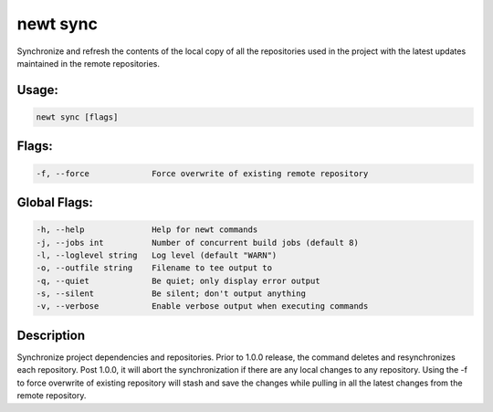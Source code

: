 newt sync 
----------

Synchronize and refresh the contents of the local copy of all the
repositories used in the project with the latest updates maintained in
the remote repositories.

Usage:
^^^^^^

.. code-block:: console

        newt sync [flags]

Flags:
^^^^^^

.. code-block:: console

        -f, --force             Force overwrite of existing remote repository

Global Flags:
^^^^^^^^^^^^^

.. code-block:: console

        -h, --help              Help for newt commands
        -j, --jobs int          Number of concurrent build jobs (default 8)
        -l, --loglevel string   Log level (default "WARN")
        -o, --outfile string    Filename to tee output to
        -q, --quiet             Be quiet; only display error output
        -s, --silent            Be silent; don't output anything
        -v, --verbose           Enable verbose output when executing commands

Description
^^^^^^^^^^^

Synchronize project dependencies and repositories. Prior to 1.0.0
release, the command deletes and resynchronizes each repository. Post
1.0.0, it will abort the synchronization if there are any local changes
to any repository. Using the -f to force overwrite of existing
repository will stash and save the changes while pulling in all the
latest changes from the remote repository.
